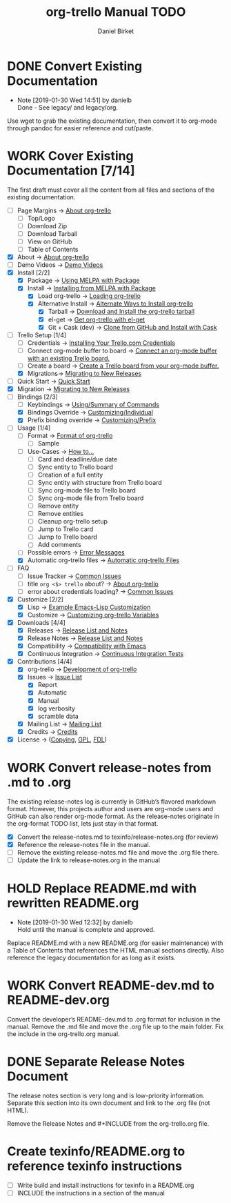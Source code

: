 #+TITLE: org-trello Manual TODO
#+AUTHOR: Daniel Birket
#+EMAIL: danielb@birket.com
#+TODO: TODO(t) NEXT(n) WORK(w) CHEK(c) HOLD(h) | DONE(d) KILL(k)

* DONE Convert Existing Documentation
  CLOSED: [2019-01-30 Wed 14:51]

  - Note [2019-01-30 Wed 14:51] by danielb \\
    Done - See legacy/ and legacy/org.
Use wget to grab the existing documentation, then convert it to org-mode
through pandoc for easier reference and cut/paste.

* WORK Cover Existing Documentation [7/14]
The first draft must cover all the content from all files and sections of
the existing documentation.
- [ ] Page Margins -> [[file:org-trello.org::*About%20org-trello][About org-trello]]
  - [ ] Top/Logo
  - [ ] Download Zip
  - [ ] Download Tarball
  - [ ] View on GitHub
  - [ ] Table of Contents
- [X] About -> [[file:org-trello.org::*About%20org-trello][About org-trello]]
- [ ] Demo Videos -> [[file:org-trello.org::*Demo%20Videos][Demo Videos]]
- [X] Install [2/2]
  - [X] Package -> [[file:org-trello.org::*Using%20MELPA%20with%20Package][Using MELPA with Package]]
  - [X] Install -> [[file:org-trello.org::*Installing%20from%20MELPA%20with%20Package][Installing from MELPA with Package]]
    - [X] Load org-trello -> [[file:org-trello.org::*Loading%20org-trello][Loading org-trello]]
    - [X] Alternative Install -> [[file:org-trello.org::*Alternate%20Ways%20to%20Install%20org-trello][Alternate Ways to Install org-trello]]
      - [X] Tarball -> [[file:org-trello.org::*Download%20and%20Install%20the%20org-trello%20tarball][Download and Install the org-trello tarball]]
      - [X] el-get -> [[file:org-trello.org::*Get%20org-trello%20with%20el-get][Get org-trello with el-get]]
      - [X] Git + Cask (dev) -> [[file:org-trello.org::*Clone%20from%20GitHub%20and%20Install%20with%20Cask][Clone from GitHub and Install with Cask]]
- [-] Trello Setup [1/4]
  - [ ] Credentials -> [[file:org-trello.org::*Installing%20Your%20Trello.com%20Credentials][Installing Your Trello.com Credentials]]
  - [ ] Connect org-mode buffer to board -> [[file:org-trello.org::*Connect%20an%20org-mode%20buffer%20with%20an%20existing%20Trello%20board.][Connect an org-mode buffer with an existing Trello board.]]
  - [ ] Create a board -> [[file:org-trello.org::*Create%20a%20Trello%20board%20from%20your%20org-mode%20buffer.][Create a Trello board from your org-mode buffer.]]
  - [X] Migrations-> [[file:org-trello.org::#migration][Migrating to New Releases]]
- [ ] Quick Start -> [[file:org-trello.org::*Quick%20Start][Quick Start]]
- [X] Migration -> [[file:org-trello.org::#migration][Migrating to New Releases]]
- [-] Bindings [2/3]
  - [-] Keybindings -> [[file:org-trello.org::*Summary%20of%20Commands][Using/Summary of Commands]]
  - [X] Bindings Override -> [[file:org-trello.org::*Customizing%20Individual%20Keybindings][Customizing/Individual]]
  - [X] Prefix binding override -> [[file:org-trello.org::*Customizing%20the%20Prefix%20Keybinding][Customizing/Prefix]]
- [-] Usage [1/4]
  - [ ] Format -> [[file:org-trello.org::*Format%20of%20org-trello][Format of org-trello]]
    - [ ] Sample
  - [ ] Use-Cases -> [[file:org-trello.org::*How%20to%E2%80%A6][How to…]]
    - [ ] Card and deadline/due date
    - [ ] Sync entity to Trello board
    - [ ] Creation of a full entity
    - [ ] Sync entity with structure from Trello board
    - [ ] Sync org-mode file to Trello board
    - [ ] Sync org-mode file from Trello board
    - [ ] Remove entity
    - [ ] Remove entities
    - [ ] Cleanup org-trello setup
    - [ ] Jump to Trello card
    - [ ] Jump to Trello board
    - [ ] Add comments
  - [ ] Possible errors -> [[file:org-trello.org::*Error%20Messages][Error Messages]]
  - [X] Automatic org-trello files -> [[file:org-trello.org::*Automatic%20org-trello%20Files][Automatic org-trello Files]]
- [ ] FAQ
  - [ ] Issue Tracker -> [[file:org-trello.org::*Common%20Issues][Common Issues]]
  - [ ] title =org <$> trello= about? -> [[file:org-trello.org::*About%20org-trello][About org-trello]]
  - [ ] error about credentials loading? -> [[file:org-trello.org::*Common%20Issues][Common Issues]]
- [X] Customize [2/2]
  - [X] Lisp -> [[file:org-trello.org::*Example%20Emacs-Lisp%20Customization][Example Emacs-Lisp Customization]]
  - [X] Customize -> [[file:org-trello.org::*Customizing%20org-trello%20Variables][Customizing org-trello Variables]]
- [X] Downloads [4/4]
  - [X] Releases -> [[file:org-trello.org::*Release%20List%20and%20Notes][Release List and Notes]]
  - [X] Release Notes -> [[file:org-trello.org::*Release%20List%20and%20Notes][Release List and Notes]]
  - [X] Compatibility -> [[file:org-trello.org::*Compatibility%20with%20Emacs][Compatibility with Emacs]]
  - [X] Continuous Integration -> [[file:org-trello.org::*Continuous%20Integration%20Tests][Continuous Integration Tests]]
- [X] Contributions [4/4]
  - [X] org-trello -> [[file:org-trello.org::*Development%20of%20org-trello][Development of org-trello]]
  - [X] Issues -> [[file:org-trello.org::*Issue%20List][Issue List]]
    - [X] Report
    - [X] Automatic
    - [X] Manual
    - [X] log verbosity
    - [X] scramble data
  - [X] Mailing List -> [[file:org-trello.org::*Mailing%20List][Mailing List]]
  - [X] Credits -> [[file:org-trello.org::*Credits][Credits]]
- [X] License -> ([[file:org-trello.org::*COPYING][Copying]], [[file:org-trello.org::*GNU%20General%20Public%20License][GPL]], [[file:org-trello.org::*GNU%20Free%20Documentation%20License][FDL]])

* WORK Convert release-notes from .md to .org

The existing release-notes log is currently in GitHub’s flavored
markdown format. However, this projects author and users are org-mode
users and GitHub can also render org-mode format. As the release-notes
originate in the org-format TODO list, lets just stay in that format.

- [X] Convert the release-notes.md to texinfo/release-notes.org (for review)
- [X] Reference the release-notes file in the manual.
- [ ] Remove the existing release-notes.md file and move the .org file there.
- [ ] Update the link to release-notes.org in the manual

* HOLD Replace README.md with rewritten README.org

  - Note [2019-01-30 Wed 12:32] by danielb \\
    Hold until the manual is complete and approved.

Replace README.md with a new README.org (for easier maintenance) with
a Table of Contents that references the HTML manual sections directly.
Also reference the legacy documentation for as long as it exists.

* WORK Convert README-dev.md to README-dev.org
Convert the developer’s README-dev.md to .org format for inclusion in
the manual. Remove the .md file and move the .org file up to the main
folder. Fix the include in the org-trello.org manual.
* DONE Separate Release Notes Document
  CLOSED: [2019-02-01 Fri 20:45]

The release notes section is very long and is low-priority information. Separate
this section into its own document and link to the .org file (not
HTML).

Remove the Release Notes and #+INCLUDE from the org-trello.org file.
* Create texinfo/README.org to reference texinfo instructions

- [ ] Write build and install instructions for texinfo in a README.org
- [ ] INCLUDE the instructions in a section of the manual
